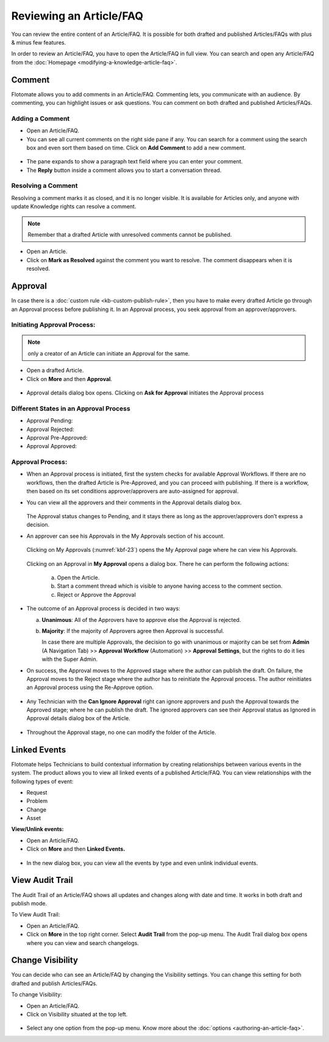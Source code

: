 ************************
Reviewing an Article/FAQ
************************

You can review the entire content of an Article/FAQ. It is possible for
both drafted and published Articles/FAQs with plus & minus few features.

In order to review an Article/FAQ, you have to open the Article/FAQ in
full view. You can search and open any Article/FAQ from the
:doc:`Homepage <modifying-a-knowledge-article-faq>`.

.. _kbf-19:
.. figure:: https://s3-ap-southeast-1.amazonaws.com/flotomate-resources/knowledge-management/KB-19.png
    :align: center
    :alt: figure 19

.. _kb-comment:
Comment
=======

Flotomate allows you to add comments in an Article/FAQ. Commenting lets,
you communicate with an audience. By commenting, you can highlight
issues or ask questions. You can comment on both drafted and published
Articles/FAQs.

Adding a Comment
----------------

-  Open an Article/FAQ.

-  You can see all current comments on the right side pane if any. You
   can search for a comment using the search box and even sort them
   based on time. Click on **Add Comment** to add a new comment.

.. _kbf-20:
.. figure:: https://s3-ap-southeast-1.amazonaws.com/flotomate-resources/knowledge-management/KB-20.png
    :align: center
    :alt: figure 20

-  The pane expands to show a paragraph text field where you can enter
   your comment.

-  The **Reply** button inside a comment allows you to start a
   conversation thread.

Resolving a Comment
-------------------

Resolving a comment marks it as closed, and it is no longer visible. It
is available for Articles only, and anyone with update Knowledge rights
can resolve a comment.

.. note:: Remember that a drafted Article with unresolved comments cannot be published.

-  Open an Article.

-  Click on **Mark as Resolved** against the comment you want to
   resolve. The comment disappears when it is resolved.

.. _kb-approval:
Approval
========

In case there is a :doc:`custom rule <kb-custom-publish-rule>`, then you have
to make every drafted Article go through an Approval process before
publishing it. In an Approval process, you seek approval from an
approver/approvers.

Initiating Approval Process:
----------------------------

.. note:: only a creator of an Article can initiate an Approval for the same.

-  Open a drafted Article.

-  Click on **More** and then **Approval**.

.. _kbf-21:
.. figure:: https://s3-ap-southeast-1.amazonaws.com/flotomate-resources/knowledge-management/KB-21.png
    :align: center
    :alt: figure 21

-  Approval details dialog box opens. Clicking on **Ask for Approva**\ l
   initiates the Approval process

Different States in an Approval Process
---------------------------------------

-  Approval Pending:

-  Approval Rejected:

-  Approval Pre-Approved:

-  Approval Approved:

Approval Process:
-----------------

-  When an Approval process is initiated, first the system checks for
   available Approval Workflows. If there are no workflows, then the
   drafted Article is Pre-Approved, and you can proceed with publishing.
   If there is a workflow, then based on its set conditions
   approver/approvers are auto-assigned for approval.

-  You can view all the approvers and their comments in the Approval
   details dialog box.

    .. _kbf-22:
    .. figure:: https://s3-ap-southeast-1.amazonaws.com/flotomate-resources/knowledge-management/KB-22.png
        :align: center
        :alt: figure 22

   The Approval status changes to Pending, and it stays there as long as
   the approver/approvers don’t express a decision.

-  An approver can see his Approvals in the My Approvals section of his
   account.

    .. _kbf-23:
    .. figure:: https://s3-ap-southeast-1.amazonaws.com/flotomate-resources/knowledge-management/KB-23.png
        :align: center
        :alt: figure 23

   Clicking on My Approvals (:numref:`kbf-23`) opens the My Approval page where he
   can view his Approvals.

    .. _kbf-24:
    .. figure:: https://s3-ap-southeast-1.amazonaws.com/flotomate-resources/knowledge-management/KB-24.png
        :align: center
        :alt: figure 24

   Clicking on an Approval in **My Approval** opens a dialog box. There he
   can perform the following actions:

    .. _kbf-25:
    .. figure:: https://s3-ap-southeast-1.amazonaws.com/flotomate-resources/knowledge-management/KB-25.png
        :align: center
        :alt: figure 25

    a. Open the Article.

    b. Start a comment thread which is visible to anyone having access to
       the comment section.

    c. Reject or Approve the Approval

-  The outcome of an Approval process is decided in two ways:

   a. **Unanimous**: All of the Approvers have to approve else the
      Approval is rejected.

   b. **Majority**: If the majority of Approvers agree then Approval is
      successful.

      In case there are multiple Approvals, the decision to go with
      unanimous or majority can be set from **Admin** (A Navigation Tab)
      >> **Approval Workflow** (Automation) >> **Approval Settings**,
      but the rights to do it lies with the Super Admin.

-  On success, the Approval moves to the Approved stage where the author
   can publish the draft. On failure, the Approval moves to the Reject
   stage where the author has to reinitiate the Approval process. The
   author reinitiates an Approval process using the Re-Approve option.

.. _kbf-26:
.. figure:: https://s3-ap-southeast-1.amazonaws.com/flotomate-resources/knowledge-management/KB-26.png
    :align: center
    :alt: figure 26

.. _kbf-27:
.. figure:: https://s3-ap-southeast-1.amazonaws.com/flotomate-resources/knowledge-management/KB-27.png
    :align: center
    :alt: figure 27

-  Any Technician with the **Can Ignore Approval** right can ignore
   approvers and push the Approval towards the Approved stage; where he
   can publish the draft. The ignored approvers can see their Approval
   status as Ignored in Approval details dialog box of the Article.

.. _kbf-28:
.. figure:: https://s3-ap-southeast-1.amazonaws.com/flotomate-resources/knowledge-management/KB-28.png
    :align: center
    :alt: figure 28

-  Throughout the Approval stage, no one can modify the folder of the
   Article.

Linked Events
=============

Flotomate helps Technicians to build contextual information by creating
relationships between various events in the system. The product allows
you to view all linked events of a published Article/FAQ. You can view
relationships with the following types of event:

-  Request

-  Problem

-  Change

-  Asset

**View/Unlink events:**

-  Open an Article/FAQ.

-  Click on **More** and then **Linked Events.**

.. _kbf-29:
.. figure:: https://s3-ap-southeast-1.amazonaws.com/flotomate-resources/knowledge-management/KB-29.png
    :align: center
    :alt: figure 29

.. _kbf-30:
.. figure:: https://s3-ap-southeast-1.amazonaws.com/flotomate-resources/knowledge-management/KB-30.png
    :align: center
    :alt: figure 30

-  In the new dialog box, you can view all the events by type and even
   unlink individual events.

View Audit Trail
================

The Audit Trail of an Article/FAQ shows all updates and changes along
with date and time. It works in both draft and publish mode.

To View Audit Trail:

-  Open an Article/FAQ.

-  Click on **More** in the top right corner. Select **Audit Trail**
   from the pop-up menu. The Audit Trail dialog box opens where you can
   view and search changelogs.

.. _kbf-31:
.. figure:: https://s3-ap-southeast-1.amazonaws.com/flotomate-resources/knowledge-management/KB-31.png
    :align: center
    :alt: figure 31

Change Visibility
=================

You can decide who can see an Article/FAQ by changing the Visibility
settings. You can change this setting for both drafted and publish
Articles/FAQs.

To change Visibility:

-  Open an Article/FAQ.

-  Click on Visibility situated at the top left.

.. _kbf-32:
.. figure:: https://s3-ap-southeast-1.amazonaws.com/flotomate-resources/knowledge-management/KB-32.png
    :align: center
    :alt: figure 32

-  Select any one option from the pop-up menu. Know more about the
   :doc:`options <authoring-an-article-faq>`.